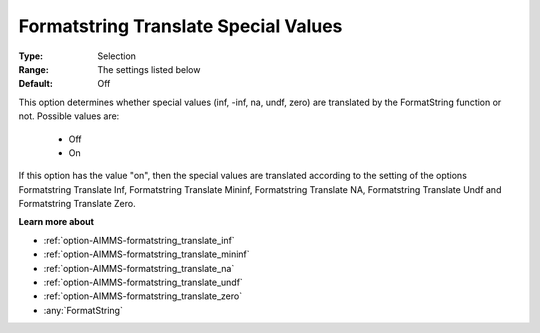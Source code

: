 

.. _option-AIMMS-formatstring_translate_special_values:


Formatstring Translate Special Values
=====================================



:Type:	Selection	
:Range:	The settings listed below	
:Default:	Off	



This option determines whether special values (inf, -inf, na, undf, zero) are translated by the FormatString function or not. Possible values are:



    *	Off
    *	On




If this option has the value "on", then the special values are translated according to the setting of the options Formatstring Translate Inf, Formatstring Translate Mininf, Formatstring Translate NA, Formatstring Translate Undf and Formatstring Translate Zero.





**Learn more about** 

*	:ref:`option-AIMMS-formatstring_translate_inf`  
*	:ref:`option-AIMMS-formatstring_translate_mininf`  
*	:ref:`option-AIMMS-formatstring_translate_na`  
*	:ref:`option-AIMMS-formatstring_translate_undf`  
*	:ref:`option-AIMMS-formatstring_translate_zero`  
*	:any:`FormatString`




